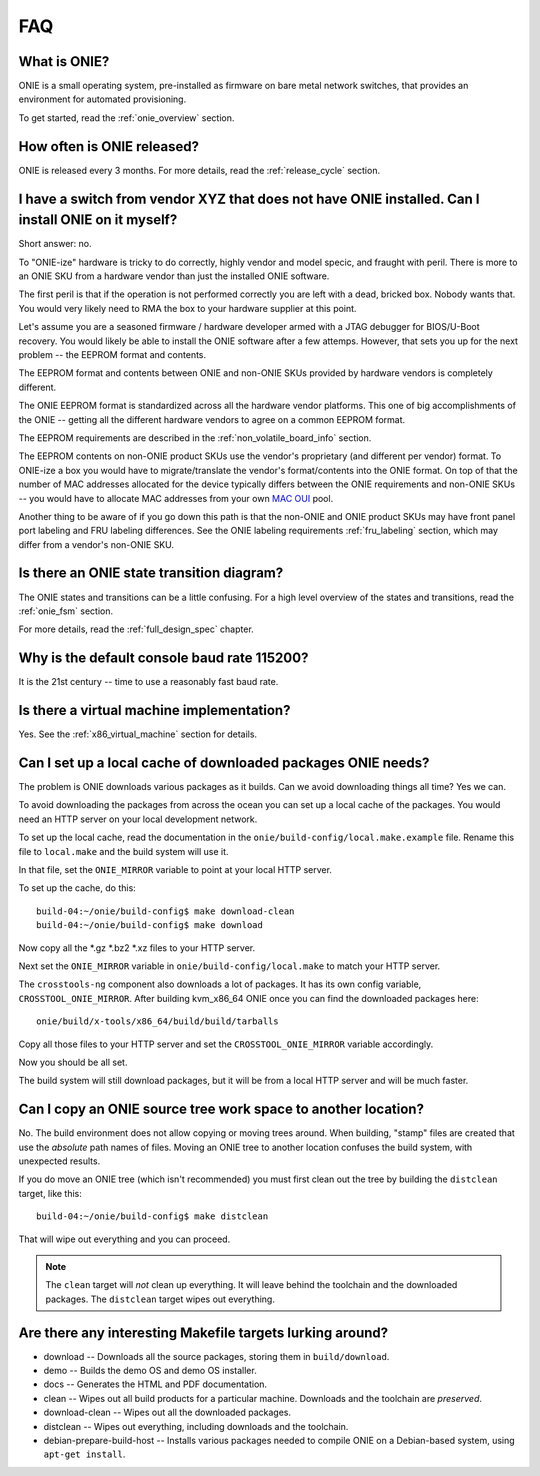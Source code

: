 .. Copyright (C) 2013-2014 Curt Brune <curt@cumulusnetworks.com>
   Copyright (C) 2013-2014 Pete Bratach <pete@cumulusnetworks.com>
   Copyright (C) 2013 Scott Emery <scotte@cumulusnetworks.com>
   SPDX-License-Identifier:     GPL-2.0

***
FAQ
***

.. Add questions as sections headings and the answers as the section
   body.  For really long questions, abbreviate them in the heading
   and put the entire question in the section body.

What is ONIE?
=============

ONIE is a small operating system, pre-installed as firmware on bare
metal network switches, that provides an environment for automated
provisioning.

To get started, read the :ref:`onie_overview` section.

How often is ONIE released?
===========================

ONIE is released every 3 months.  For more details, read the
:ref:`release_cycle` section.

I have a switch from vendor XYZ that does not have ONIE installed.  Can I install ONIE on it myself?
====================================================================================================

Short answer: no.

To "ONIE-ize" hardware is tricky to do correctly, highly vendor and
model specic, and fraught with peril.  There is more to an ONIE SKU
from a hardware vendor than just the installed ONIE software.

The first peril is that if the operation is not performed correctly
you are left with a dead, bricked box.  Nobody wants that.  You would
very likely need to RMA the box to your hardware supplier at this
point.

Let's assume you are a seasoned firmware / hardware developer armed
with a JTAG debugger for BIOS/U-Boot recovery.  You would likely be
able to install the ONIE software after a few attemps.  However, that
sets you up for the next problem -- the EEPROM format and contents.

The EEPROM format and contents between ONIE and non-ONIE SKUs
provided by hardware vendors is completely different.

The ONIE EEPROM format is standardized across all the hardware vendor
platforms.  This one of big accomplishments of the ONIE -- getting all
the different hardware vendors to agree on a common EEPROM format.

The EEPROM requirements are described in the
:ref:`non_volatile_board_info` section.

The EEPROM contents on non-ONIE product SKUs use the vendor's
proprietary (and different per vendor) format.  To ONIE-ize a box you
would have to migrate/translate the vendor's format/contents into the
ONIE format.  On top of that the number of MAC addresses allocated for
the device typically differs between the ONIE requirements and
non-ONIE SKUs -- you would have to allocate MAC addresses from your
own `MAC OUI
<https://en.wikipedia.org/wiki/Organizationally_unique_identifier>`_
pool.

Another thing to be aware of if you go down this path is that the
non-ONIE and ONIE product SKUs may have front panel port labeling and
FRU labeling differences.  See the ONIE labeling requirements
:ref:`fru_labeling` section, which may differ from a vendor's non-ONIE
SKU.

Is there an ONIE state transition diagram?
==========================================

The ONIE states and transitions can be a little confusing.  For a high
level overview of the states and transitions, read the :ref:`onie_fsm` section.

For more details, read the :ref:`full_design_spec` chapter.

Why is the default console baud rate 115200?
=============================================

It is the 21st century -- time to use a reasonably fast baud rate.

Is there a virtual machine implementation?
==========================================

Yes.  See the :ref:`x86_virtual_machine` section for details.

.. _cache_packages:

Can I set up a local cache of downloaded packages ONIE needs?
=============================================================

The problem is ONIE downloads various packages as it builds.  Can we
avoid downloading things all time?  Yes we can.

To avoid downloading the packages from across the ocean you can set up
a local cache of the packages.  You would need an HTTP server on your
local development network.

To set up the local cache, read the documentation in the
``onie/build-config/local.make.example`` file.  Rename this file to
``local.make`` and the build system will use it.

In that file, set the ``ONIE_MIRROR`` variable to point at your local
HTTP server.

To set up the cache, do this:: 

  build-04:~/onie/build-config$ make download-clean 
  build-04:~/onie/build-config$ make download 

Now copy all the \*.gz \*.bz2 \*.xz files to your HTTP server.

Next set the ``ONIE_MIRROR`` variable in ``onie/build-config/local.make``
to match your HTTP server.

The ``crosstools-ng`` component also downloads a lot of packages.  It has
its own config variable, ``CROSSTOOL_ONIE_MIRROR``.  After building
kvm_x86_64 ONIE once you can find the downloaded packages here::

  onie/build/x-tools/x86_64/build/build/tarballs 

Copy all those files to your HTTP server and set the 
``CROSSTOOL_ONIE_MIRROR`` variable accordingly. 

Now you should be all set. 

The build system will still download packages, but it will be from a 
local HTTP server and will be much faster. 

Can I copy an ONIE source tree work space to another location?
==============================================================

No.  The build environment does not allow copying or moving trees
around.  When building, "stamp" files are created that use the
*absolute* path names of files. Moving an ONIE tree to another
location confuses the build system, with unexpected results.

If you do move an ONIE tree (which isn't recommended) you must first
clean out the tree by building the ``distclean`` target, like this::

  build-04:~/onie/build-config$ make distclean 

That will wipe out everything and you can proceed. 

.. note:: 

   The ``clean`` target will *not* clean up everything.  It will leave
   behind the toolchain and the downloaded packages.  The ``distclean``
   target wipes out everything.

Are there any interesting Makefile targets lurking around?
==========================================================


- download -- Downloads all the source packages, storing them in
  ``build/download``.

- demo -- Builds the demo OS and demo OS installer.

- docs -- Generates the HTML and PDF documentation.

- clean -- Wipes out all build products for a particular
  machine. Downloads and the toolchain are *preserved*.

- download-clean -- Wipes out all the downloaded packages.

- distclean -- Wipes out everything, including downloads and the toolchain.

- debian-prepare-build-host -- Installs various packages needed to
  compile ONIE on a Debian-based system, using ``apt-get install``.

